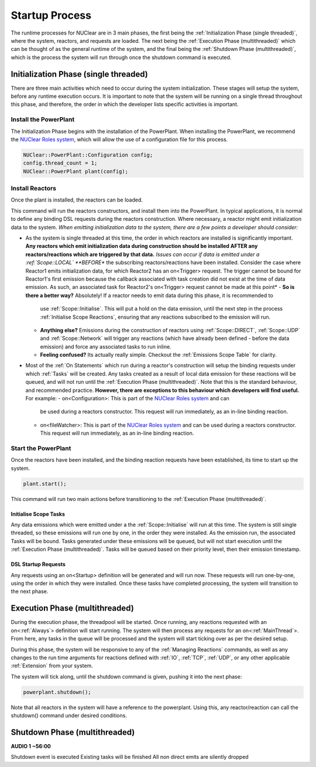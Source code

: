 ===============
Startup Process
===============

The runtime processes for NUClear are in 3 main phases, the first being the :ref:`Initialization Phase (single
threaded)`, where the system, reactors, and requests are loaded.  The next being the :ref:`Execution Phase
(multithreaded)` which can be thought of as the general runtime of the system, and the final being the :ref:`Shutdown
Phase (multithreaded)`, which is the process the system will run through once the shutdown command is executed.

Initialization Phase (single threaded)
**************************************
There are three main activities which need to occur during the system initialization.  These stages will setup the
system, before any runtime execution occurs.  It is important to note that the system will be running on a single
thread throughout this phase, and therefore, the order in which the developer lists specific activities is important.

Install the PowerPlant
----------------------
The Initialization Phase begins with the installation of the PowerPlant.  When installing the PowerPlant, we recommend
the `NUClear Roles system <https://github.com/Fastcode/NUClearRoles>`_, which will allow the use of a configuration
file for this process.

.. code-block:: C++

    NUClear::PowerPlant::Configuration config;
    config.thread_count = 1;
    NUClear::PowerPlant plant(config);

Install Reactors
----------------
Once the plant is installed, the reactors can be loaded.

.. code-block:: C++
    plant.install<Reactor1, Reactor2, ... >();

This command will run the reactors constructors, and install them into the PowerPlant. In typical applications, it is
normal to define any binding DSL requests during the reactors construction.  Where necessary, a reactor might emit
initialization data to the system.  *When emitting initialization data to the system, there are a few points a developer
should consider:*

- As the system is single threaded at this time, the order in which reactors are installed is significantly important.
  **Any reactors which emit initialization data during construction should be installed AFTER any reactors/reactions
  which are triggered by that data.**  *Issues can occur if data is emitted under a :ref:`Scope::LOCAL` **BEFORE** the
  subscribing reactors/reactions have been installed. Consider the case where Reactor1 emits initialization data, for
  which Reactor2 has an on<Trigger> request. The trigger cannot be bound for Reactor1's first emission because the
  callback associated with task creation did not exist at the time of data emission.  As such, an associated task for
  Reactor2's on<Trigger> request cannot be made at this point*
  - **So is there a better way?**   Absolutely!  If a reactor needs to emit data during this phase, it is recommended to
    use :ref:`Scope::Initialise`.  This will put a hold on the data emission, until the next step in the process
    :ref:`Initialise Scope Reactions`, ensuring that any reactions subscribed to the emission will run.
  - **Anything else?**  Emissions during the construction of reactors using :ref:`Scope::DIRECT`, :ref:`Scope::UDP` and
    :ref:`Scope::Network` will trigger any reactions (which have already been defined - before the data emission) and
    force any associated tasks to run inline.
  - **Feeling confused?** Its actually really simple.  Checkout the :ref:`Emissions Scope Table` for clarity.
- Most of the :ref:`On Statements` which run during a reactor's construction will setup the binding requests under which
  :ref:`Tasks` will be created.  Any tasks created as a result of local data emission for these reactions will be queued,
  and will not run until the :ref:`Execution Phase (multithreaded)`.  Note that this is the standard behaviour, and
  recommended practice.  **However, there are exceptions to this behaviour which developers will find useful.**
  For example:
  - on<Configuration>:  This is part of the `NUClear Roles system <https://github.com/Fastcode/NUClearRoles>`_ and can
    be used during a reactors constructor.  This request will run immediately, as an in-line binding reaction.
  - on<fileWatcher>:  This is part of the `NUClear Roles system <https://github.com/Fastcode/NUClearRoles>`_ and can
    be used during a reactors constructor.  This request will run immediately, as an in-line binding reaction.

Start the PowerPlant
--------------------
Once the reactors have been installed, and the binding reaction requests have been established, its time to start up
the system.

.. code-block:: C++

    plant.start();

This command will run two main actions before transitioning to the :ref:`Execution Phase (multithreaded)`.

Initialise Scope Tasks
```````````````````````
Any data emissions which were emitted under a the :ref:`Scope::Initialise` will run at this time.  The system is still
single threaded, so these emissions will run one by one, in the order they were installed.  As the emission run, the
associated Tasks will be bound.  Tasks generated under these emissions will be queued, but will not start execution
until the :ref:`Execution Phase (multithreaded)`.  Tasks will be queued based on their priority level, then their
emission timestamp.

DSL Startup Requests
`````````````````````
Any requests using an on<Startup> definition will be generated and will run now. These requests will run one-by-one,
using the order in which they were installed.  Once these tasks have completed processing, the system will transition
to the next phase.

Execution Phase (multithreaded)
*******************************
During the execution phase, the threadpool will be started.  Once running, any reactions requested with an
on<:ref:`Always`> definition will start running.  The system will then process any requests for an on<:ref:`MainThread`>.
From here, any tasks in the queue will be processed and the system will start ticking over as per the desired setup.

During this phase, the system will be responsive to any of the :ref:`Managing Reactions` commands, as well as any
changes to the run time arguments for reactions defined with :ref:`IO`, :ref:`TCP`, :ref:`UDP`, or any other applicable :ref:`Extension` from your system.

The system will tick along, until the shutdown command is given, pushing it into the next phase:

.. code-block:: C++

    powerplant.shutdown();

Note that all reactors in the system will have a reference to the powerplant.  Using this, any reactor/reaction can
call the shutdown() command under desired conditions.

Shutdown Phase (multithreaded)
******************************
**AUDIO 1 ~56:00**

Shutdown event is executed
Existing tasks will be finished
All non direct emits are silently dropped
